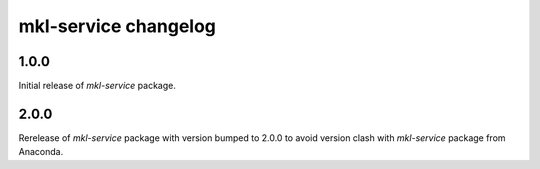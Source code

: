 =====================
mkl-service changelog
=====================


1.0.0
=====

Initial release of `mkl-service` package.

2.0.0
====

Rerelease of `mkl-service` package with version bumped to 2.0.0 to avoid version clash with `mkl-service` package from Anaconda.
